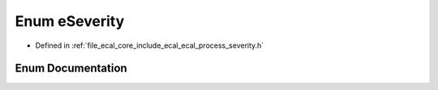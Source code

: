 .. _exhale_enum_ecal__process__severity_8h_1adfbf566f466697438dd0f26d66c4f1f0:

Enum eSeverity
==============

- Defined in :ref:`file_ecal_core_include_ecal_ecal_process_severity.h`


Enum Documentation
------------------


.. doxygenenum:: eCAL::Process::eSeverity
   :project: eCAL